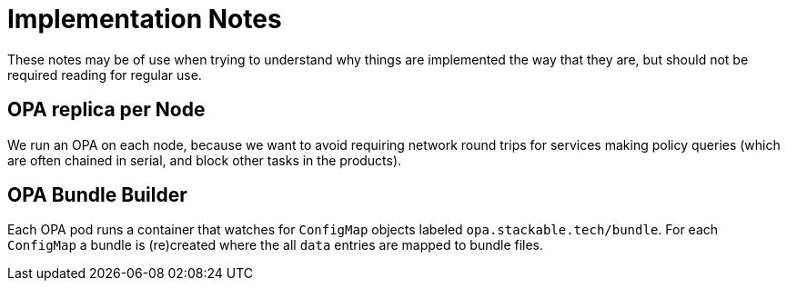 = Implementation Notes

These notes may be of use when trying to understand why things are implemented the way that they are,
but should not be required reading for regular use.

== OPA replica per Node

We run an OPA on each node, because we want to avoid requiring network round trips for services making
policy queries (which are often chained in serial, and block other tasks in the products).

== OPA Bundle Builder

Each OPA pod runs a container that watches for `ConfigMap` objects labeled `opa.stackable.tech/bundle`.
For each `ConfigMap` a bundle is (re)created where the all `data` entries are mapped to bundle files.